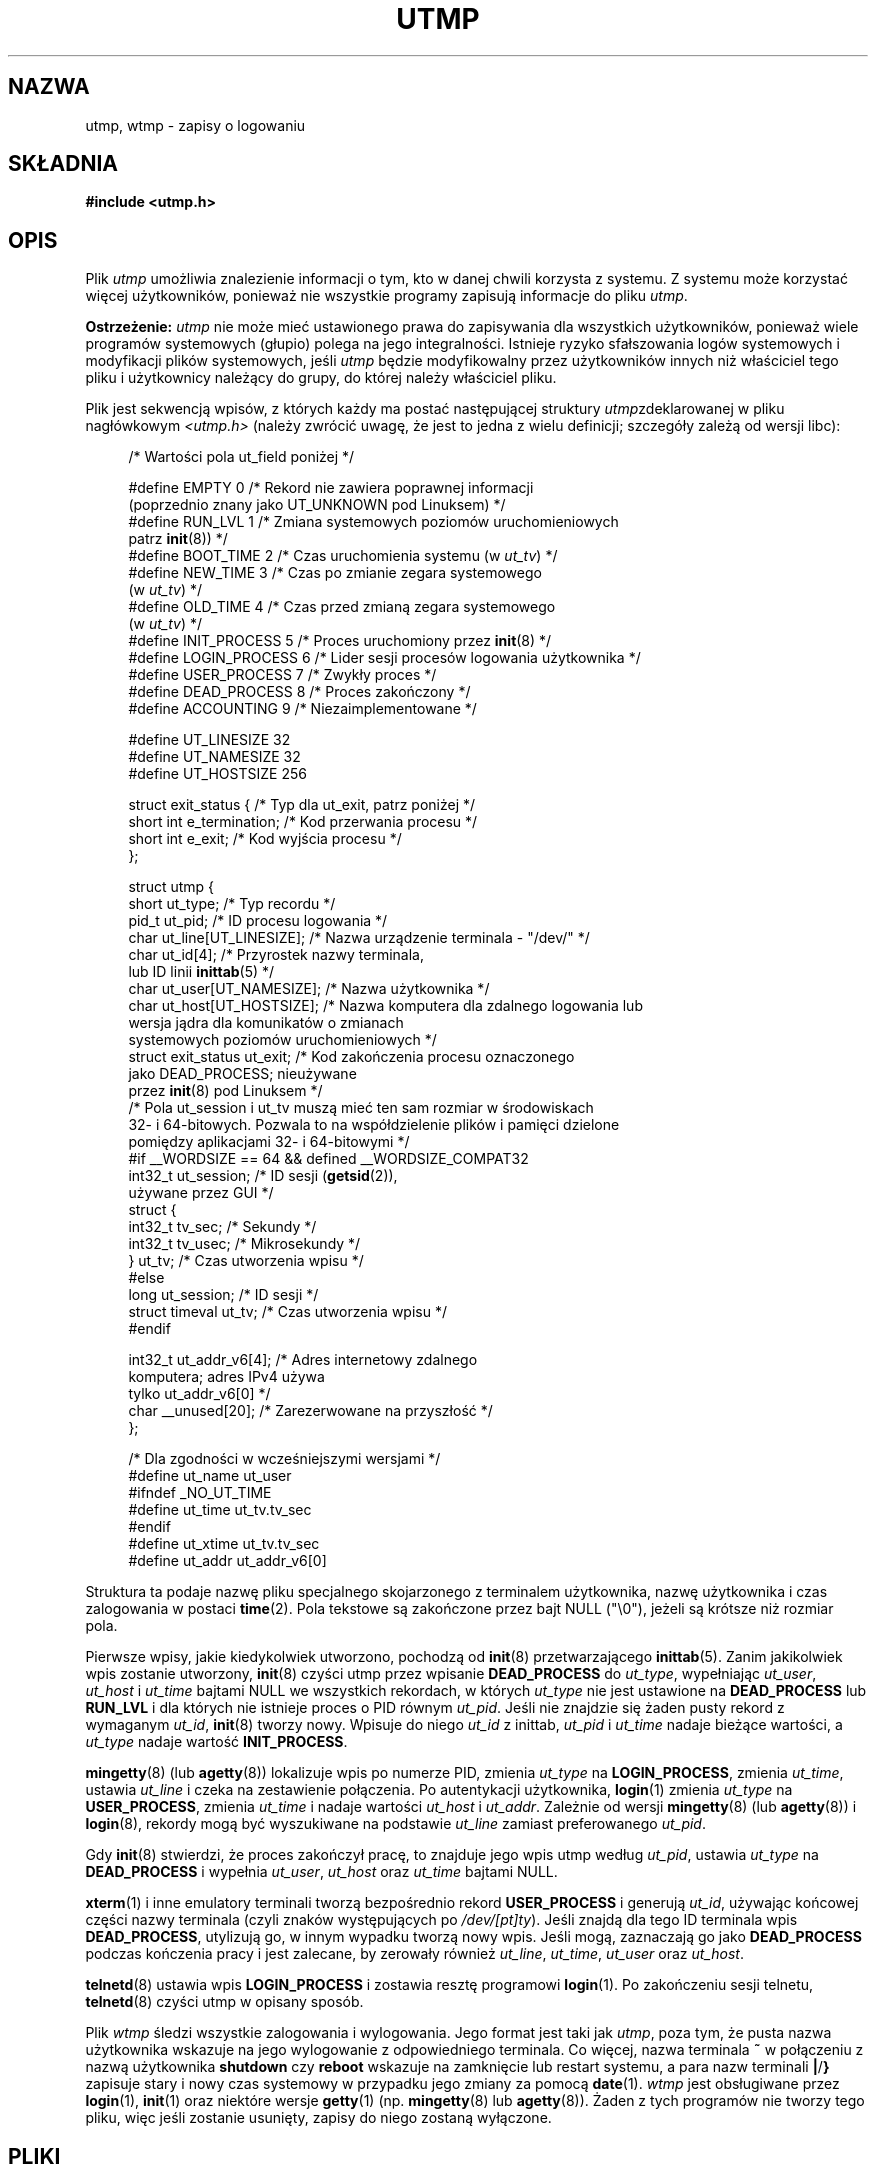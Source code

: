 .\" Copyright (c) 1993 Michael Haardt (michael@cantor.informatik.rwth-aachen.de),
.\" Fri Apr  2 11:32:09 MET DST 1993
.\"
.\" This is free documentation; you can redistribute it and/or
.\" modify it under the terms of the GNU General Public License as
.\" published by the Free Software Foundation; either version 2 of
.\" the License, or (at your option) any later version.
.\"
.\" The GNU General Public License's references to "object code"
.\" and "executables" are to be interpreted as the output of any
.\" document formatting or typesetting system, including
.\" intermediate and printed output.
.\"
.\" This manual is distributed in the hope that it will be useful,
.\" but WITHOUT ANY WARRANTY; without even the implied warranty of
.\" MERCHANTABILITY or FITNESS FOR A PARTICULAR PURPOSE.  See the
.\" GNU General Public License for more details.
.\"
.\" You should have received a copy of the GNU General Public
.\" License along with this manual; if not, write to the Free
.\" Software Foundation, Inc., 59 Temple Place, Suite 330, Boston, MA 02111,
.\" USA.
.\"
.\" Modified 1993-07-25 by Rik Faith (faith@cs.unc.edu)
.\" Modified 1995-02-26 by Michael Haardt
.\" Modified 1996-07-20 by Michael Haardt
.\" Modified 1997-07-02 by Nicolás Lichtmaier <nick@debian.org>
.\" Modified 2004-10-31 by aeb, following Gwenole Beauchesne
.\"*******************************************************************
.\"
.\" This file was generated with po4a. Translate the source file.
.\"
.\"*******************************************************************
.\" This file is distributed under the same license as original manpage
.\" Copyright of the original manpage:
.\" Copyright © 1993 Michael Haardt (GPL-2+)
.\" Copyright © of Polish translation:
.\" Przemek Borys (PTM) <pborys@dione.ids.pl>, 1998.
.\" Robert Luberda <robert@debian.org>, 2006, 2012.
.TH UTMP 5 2011\-09\-28 Linux "Podręcznik programisty Linuksa"
.SH NAZWA
utmp, wtmp \- zapisy o logowaniu
.SH SKŁADNIA
\fB#include <utmp.h>\fP
.SH OPIS
Plik \fIutmp\fP umożliwia znalezienie informacji o tym, kto w danej chwili
korzysta z systemu. Z systemu może korzystać więcej użytkowników, ponieważ
nie wszystkie programy zapisują informacje do pliku \fIutmp\fP.
.PP
\fBOstrzeżenie:\fP \fIutmp\fP nie może mieć ustawionego prawa do zapisywania dla
wszystkich  użytkowników, ponieważ wiele programów systemowych (głupio)
polega na jego integralności. Istnieje ryzyko sfałszowania logów systemowych
i modyfikacji plików systemowych, jeśli \fIutmp\fP będzie modyfikowalny przez
użytkowników innych niż właściciel tego pliku i użytkownicy należący do
grupy, do której należy właściciel pliku.
.PP
Plik jest sekwencją wpisów, z których każdy ma postać następującej struktury
\fIutmp\fPzdeklarowanej w pliku nagłówkowym \fI<utmp.h>\fP (należy zwrócić
uwagę, że jest to jedna z wielu definicji; szczegóły zależą od wersji libc):
.in +4n
.nf
.sp
/* Wartości pola ut_field poniżej */

#define EMPTY         0 /* Rekord nie zawiera poprawnej informacji
                           (poprzednio znany jako UT_UNKNOWN pod Linuksem) */
#define RUN_LVL       1 /* Zmiana systemowych poziomów uruchomieniowych
                           patrz \fBinit\fP(8)) */
#define BOOT_TIME     2 /* Czas uruchomienia systemu (w \fIut_tv\fP) */
#define NEW_TIME      3 /* Czas po zmianie zegara systemowego
                           (w \fIut_tv\fP) */
#define OLD_TIME      4 /* Czas przed zmianą zegara systemowego
                           (w \fIut_tv\fP) */
#define INIT_PROCESS  5 /* Proces uruchomiony przez \fBinit\fP(8) */
#define LOGIN_PROCESS 6 /* Lider sesji procesów logowania użytkownika */
#define USER_PROCESS  7 /* Zwykły proces */
#define DEAD_PROCESS  8 /* Proces zakończony */
#define ACCOUNTING    9 /* Niezaimplementowane */

#define UT_LINESIZE      32
#define UT_NAMESIZE      32
#define UT_HOSTSIZE     256

struct exit_status {              /* Typ dla ut_exit, patrz poniżej */
    short int e_termination;      /* Kod przerwania procesu */
    short int e_exit;             /* Kod wyjścia procesu */
};

struct utmp {
    short   ut_type;              /* Typ recordu */
    pid_t   ut_pid;               /* ID procesu logowania */
    char    ut_line[UT_LINESIZE]; /* Nazwa urządzenie terminala \- "/dev/" */
    char    ut_id[4];             /* Przyrostek nazwy terminala,
                                     lub ID linii \fBinittab\fP(5) */
    char    ut_user[UT_NAMESIZE]; /* Nazwa użytkownika */
    char    ut_host[UT_HOSTSIZE]; /* Nazwa komputera dla zdalnego logowania lub
                                     wersja jądra dla komunikatów o zmianach
                                     systemowych poziomów uruchomieniowych */
    struct  exit_status ut_exit;  /* Kod zakończenia procesu oznaczonego
                                     jako DEAD_PROCESS; nieużywane
                                     przez \fBinit\fP(8) pod Linuksem */
    /* Pola ut_session i ut_tv  muszą mieć ten sam rozmiar w środowiskach
       32\- i 64\-bitowych. Pozwala to na współdzielenie plików i pamięci dzielone
       pomiędzy aplikacjami 32\- i 64\-bitowymi */
#if __WORDSIZE == 64 && defined __WORDSIZE_COMPAT32
    int32_t ut_session;           /* ID sesji (\fBgetsid\fP(2)),
                                     używane przez GUI */
    struct {
        int32_t tv_sec;           /* Sekundy */
        int32_t tv_usec;          /* Mikrosekundy */
    } ut_tv;                      /* Czas utworzenia wpisu */
#else
     long   ut_session;           /* ID sesji  */
     struct timeval ut_tv;        /* Czas utworzenia wpisu */
#endif

    int32_t ut_addr_v6[4];        /* Adres internetowy zdalnego
                                     komputera; adres IPv4 używa
                                     tylko ut_addr_v6[0] */
    char __unused[20];            /* Zarezerwowane na przyszłość */
};

/* Dla zgodności w wcześniejszymi wersjami */
#define ut_name ut_user
#ifndef _NO_UT_TIME
#define ut_time ut_tv.tv_sec
#endif
#define ut_xtime ut_tv.tv_sec
#define ut_addr ut_addr_v6[0]
.sp
.fi
.in
Struktura ta podaje nazwę pliku specjalnego skojarzonego z terminalem
użytkownika, nazwę użytkownika i czas zalogowania w postaci \fBtime\fP(2). Pola
tekstowe są zakończone przez bajt NULL ("\e0"), jeżeli są krótsze niż
rozmiar pola.
.PP
Pierwsze wpisy, jakie kiedykolwiek utworzono, pochodzą od \fBinit\fP(8)
przetwarzającego \fBinittab\fP(5). Zanim jakikolwiek wpis zostanie utworzony,
\fBinit\fP(8) czyści utmp przez wpisanie \fBDEAD_PROCESS\fP do \fIut_type\fP,
wypełniając \fIut_user\fP, \fIut_host\fP i \fIut_time\fP bajtami NULL we wszystkich
rekordach, w których \fIut_type\fP nie jest ustawione na \fBDEAD_PROCESS\fP lub
\fBRUN_LVL\fP i dla których nie istnieje proces o PID równym \fIut_pid\fP. Jeśli
nie znajdzie się żaden pusty rekord z wymaganym \fIut_id\fP, \fBinit\fP(8) tworzy
nowy. Wpisuje do niego \fIut_id\fP z inittab, \fIut_pid\fP i \fIut_time\fP nadaje
bieżące wartości, a \fIut_type\fP nadaje wartość \fBINIT_PROCESS\fP.
.PP
\fBmingetty\fP(8) (lub \fBagetty\fP(8)) lokalizuje wpis po numerze PID, zmienia
\fIut_type\fP na \fBLOGIN_PROCESS\fP, zmienia \fIut_time\fP, ustawia \fIut_line\fP i
czeka na zestawienie połączenia. Po autentykacji użytkownika, \fBlogin\fP(1)
zmienia \fIut_type\fP na \fBUSER_PROCESS\fP, zmienia \fIut_time\fP i nadaje wartości
\fIut_host\fP i \fIut_addr\fP. Zależnie od wersji \fBmingetty\fP(8) (lub
\fBagetty\fP(8)) i \fBlogin\fP(8), rekordy mogą być wyszukiwane na podstawie
\fIut_line\fP zamiast preferowanego \fIut_pid\fP.
.PP
Gdy \fBinit\fP(8) stwierdzi, że proces zakończył pracę, to znajduje jego wpis
utmp według \fIut_pid\fP, ustawia \fIut_type\fP na \fBDEAD_PROCESS\fP i wypełnia
\fIut_user\fP, \fIut_host\fP oraz \fIut_time\fP bajtami NULL.
.PP
\fBxterm\fP(1) i inne emulatory terminali tworzą bezpośrednio rekord
\fBUSER_PROCESS\fP i generują \fIut_id\fP, używając końcowej części nazwy
terminala (czyli znaków występujących po \fI/dev/[pt]ty\fP). Jeśli znajdą dla
tego ID terminala wpis \fBDEAD_PROCESS\fP, utylizują go, w innym wypadku tworzą
nowy wpis. Jeśli mogą, zaznaczają go jako \fBDEAD_PROCESS\fP podczas kończenia
pracy i jest zalecane, by zerowały również \fIut_line\fP, \fIut_time\fP,
\fIut_user\fP oraz \fIut_host\fP.
.PP
\fBtelnetd\fP(8) ustawia wpis \fBLOGIN_PROCESS\fP i zostawia resztę programowi
\fBlogin\fP(1). Po zakończeniu sesji telnetu, \fBtelnetd\fP(8) czyści utmp w
opisany sposób.
.PP
Plik \fIwtmp\fP śledzi wszystkie zalogowania i wylogowania. Jego format jest
taki jak \fIutmp\fP, poza tym, że pusta nazwa użytkownika wskazuje na jego
wylogowanie z odpowiedniego terminala. Co więcej, nazwa terminala \fB~\fP w
połączeniu z nazwą użytkownika \fBshutdown\fP czy \fBreboot\fP wskazuje na
zamknięcie lub restart systemu, a para nazw terminali \fB|\fP/\fB}\fP zapisuje
stary i nowy czas systemowy w przypadku jego zmiany za pomocą
\fBdate\fP(1). \fIwtmp\fP jest obsługiwane przez \fBlogin\fP(1), \fBinit\fP(1) oraz
niektóre wersje \fBgetty\fP(1) (np. \fBmingetty\fP(8) lub \fBagetty\fP(8)). Żaden z
tych programów nie tworzy tego pliku, więc jeśli zostanie usunięty, zapisy
do niego zostaną wyłączone.
.SH PLIKI
/var/run/utmp
.br
/var/log/wtmp
.SH "ZGODNE Z"
.PP
POSIX.1 nie definiuje struktury \fIutmp\fP, ale ma \fIutmpx\fP z definicjami pól
\fIut_type\fP, \fIut_pid\fP, \fIut_line\fP, \fIut_id\fP, \fIut_user\fP, and
\fIut_tv\fP. POSIX.1 nie określa długości pól \fIut_line\fP i \fIut_user\fP.

Pod Linuksem struktura \fIutmpx\fP jest zdefiniowana tak samo jak struktura
\fIutmp\fP.
.SS "Porównanie z historycznymi systemami"
Wpisy utmp Linuksa nie są zgodne ani z v7/BSD ani z Systemem V, ale są
mieszaniną tych dwóch.

v7/BSD zawiera mniej pól; najważniejszym problemem jest brak \fIut_type\fP,
który powoduje że natywne programy v7/BSD wyświetlają (na przykład) wpisy
\fBDEAD_PROCESS\fP lub \fBLOGIN_PROCESS\fP. Co więcej, nie ma pliku
konfiguracyjnego, który przydziela rekordy sesjom. BSD tak robi z powodu
braku pola \fIut_id\fP.

W Linuksie (tak jak w Systemie V), pole \fIut_id\fP rekordu nigdy nie ulega
zmianie, kiedy raz zostanie mu nadana wartość, co rezerwuje ten rekord bez
potrzeby pliku konfiguracyjnego. Czyszczenie \fIut_id\fP może prowadzić do
sytuacji wyścigu, których skutkiem będą uszkodzone wpisy w utmp i
potencjalne dziury w bezpieczeństwie. Czyszczenie wymienionych wyżej pól
przez wypełnianie ich bajtami NULL nie jest wymagane przy semantyce Systemu
V, lecz pozwala na uruchamianie wielu programów, które zakładają semantykę
BSD, a nie modyfikują utmp. Linux używa konwencji BSD dla zawartości pola
line, jak opisano wyżej.
.PP
.\" mtk: What is the referrent of "them" in the following sentence?
.\" System V only uses the type field to mark them and logs
.\" informative messages such as \fB"new time"\fP in the line field.
System V nie ma pól \fIut_host\fP ani \fIut_addr_v6\fP.
.SH UWAGI
.PP
W przeciwieństwie do wielu innych systemów, gdzie utmp można wyłączyć przez
usunięcie tego pliku, w Linuksie utmp zawsze musi istnieć. W celu wyłączenia
\fBwho\fP(1) należy jedynie uniemożliwić odczyt utmp dla całego świata.
.PP
Format pliku jest zależny od maszyny, więc jest zalecane, by plik był
przetwarzany tylko na maszynie, na której został utworzony.
.PP
Proszę zauważyć, że na platformach, które mogą uruchamiać zarówno 32\-bitowe,
jaki 64\-bitowe aplikacje (x86\-64, ppc64, s390x itd.), rozmiar pola \fIut_tv\fP
musi być taki sam w trybie 32\-bitowym, co w 64\-bitowym. Podobnie jest z
polami \fIut_session\fP i \fIut_time\fP, jeśli są obecne. Pozwala to na dzielenie
plików danych i pamięci współdzielonej pomiędzy aplikacjami 32\- i
64\-bitowymi. Osiągnięto to zmieniając typ \fIut_session\fP na \fIint32_t\fP, a typ
\fIut_tv\fP na strukturę zawierającą dwa pola o typie \fIint32_t\fP: \fItv_sec\fP and
\fItv_usec\fP. Ponieważ \fIut_tv\fP może nie być takie samo jak \fIstruct timeval\fP,
to zamiast wywoływania:
.in +4n
.nf
.sp
gettimeofday((struct timeval *) &ut.ut_tv, NULL);
.fi
.in

zaleca się używanie poniższej metody do ustawiania wartości w tym polu:
.in +4n
.nf
.sp
struct utmp ut;
struct timeval tv;

gettimeofday(&tv, NULL);
ut.ut_tv.tv_sec = tv.tv_sec;
ut.ut_tv.tv_usec = tv.tv_usec;
.fi
.in
.PP
Trzeba zwrócić uwagę, że struktura utmp z libc5 została zmieniona w libc6. Z
tego powodu binaria korzystające ze starej struktury libc5 będą uszkadzać
\fI/var/run/utmp\fP lub \fI/var/log/wtmp\fP.
.SH BŁĘDY
Ta strona podręcznika została oparta na stronie z wersji libc5, rzeczy mogą
obecnie działać inaczej.
.SH "ZOBACZ TAKŻE"
\fBac\fP(1), \fBdate\fP(1), \fBlast\fP(1), \fBlogin\fP(1), \fBwho\fP(1), \fBgetutent\fP(3),
\fBgetutmp\fP(3), \fBlogin\fP(3), \fBlogout\fP(3), \fBlogwtmp\fP(3), \fBupdwtmp\fP(3),
\fBinit\fP(8)
.SH "O STRONIE"
Angielska wersja tej strony pochodzi z wydania 3.40 projektu Linux
\fIman\-pages\fP. Opis projektu oraz informacje dotyczące zgłaszania błędów
można znaleźć pod adresem http://www.kernel.org/doc/man\-pages/.
.SH TŁUMACZENIE
Autorami polskiego tłumaczenia niniejszej strony podręcznika man są:
Przemek Borys (PTM) <pborys@dione.ids.pl>
i
Robert Luberda <robert@debian.org>.
.PP
Polskie tłumaczenie jest częścią projektu manpages-pl; uwagi, pomoc, zgłaszanie błędów na stronie http://sourceforge.net/projects/manpages-pl/. Jest zgodne z wersją \fB 3.40 \fPoryginału.
